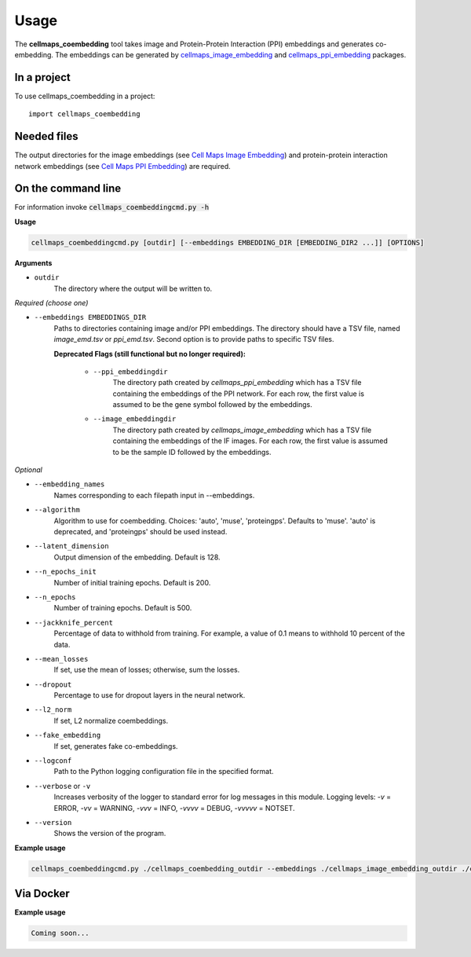 =====
Usage
=====

The **cellmaps_coembedding** tool takes image and Protein-Protein Interaction (PPI)
embeddings and generates co-embedding. The embeddings can be generated by
`cellmaps_image_embedding <https://cellmaps-image-embedding.readthedocs.io>`__ and
`cellmaps_ppi_embedding <https://cellmaps-ppi-embedding.readthedocs.io>`__ packages.

In a project
--------------

To use cellmaps_coembedding in a project::

    import cellmaps_coembedding


Needed files
------------

The output directories for the image embeddings (see `Cell Maps Image Embedding <https://github.com/idekerlab/cellmaps_image_embedding/>`__) and protein-protein interaction network embeddings (see `Cell Maps PPI Embedding <https://github.com/idekerlab/cellmaps_ppi_embedding/>`__) are required.


On the command line
---------------------

For information invoke :code:`cellmaps_coembeddingcmd.py -h`

**Usage**

.. code-block::

  cellmaps_coembeddingcmd.py [outdir] [--embeddings EMBEDDING_DIR [EMBEDDING_DIR2 ...]] [OPTIONS]

**Arguments**

- ``outdir``
    The directory where the output will be written to.

*Required (choose one)*

- ``--embeddings EMBEDDINGS_DIR``
    Paths to directories containing image and/or PPI embeddings. The directory should have a TSV file, named `image_emd.tsv` or `ppi_emd.tsv`.
    Second option is to provide paths to specific TSV files.

    **Deprecated Flags (still functional but no longer required):**

        - ``--ppi_embeddingdir``
            The directory path created by `cellmaps_ppi_embedding` which has a TSV file containing the embeddings of the PPI network. For each row, the first value is assumed to be the gene symbol followed by the embeddings.

        - ``--image_embeddingdir``
            The directory path created by `cellmaps_image_embedding` which has a TSV file containing the embeddings of the IF images. For each row, the first value is assumed to be the sample ID followed by the embeddings.

*Optional*

- ``--embedding_names``
    Names corresponding to each filepath input in --embeddings.

- ``--algorithm``
    Algorithm to use for coembedding. Choices: 'auto', 'muse', 'proteingps'. Defaults to 'muse'.
    'auto' is deprecated, and 'proteingps' should be used instead.

- ``--latent_dimension``
    Output dimension of the embedding. Default is 128.

- ``--n_epochs_init``
    Number of initial training epochs. Default is 200.

- ``--n_epochs``
    Number of training epochs. Default is 500.

- ``--jackknife_percent``
    Percentage of data to withhold from training. For example, a value of 0.1 means to withhold 10 percent of the data.

- ``--mean_losses``
    If set, use the mean of losses; otherwise, sum the losses.

- ``--dropout``
    Percentage to use for dropout layers in the neural network.

- ``--l2_norm``
    If set, L2 normalize coembeddings.

- ``--fake_embedding``
    If set, generates fake co-embeddings.

- ``--logconf``
    Path to the Python logging configuration file in the specified format.

- ``--verbose`` or ``-v``
    Increases verbosity of the logger to standard error for log messages in this module. Logging levels: `-v` = ERROR, `-vv` = WARNING, `-vvv` = INFO, `-vvvv` = DEBUG, `-vvvvv` = NOTSET.

- ``--version``
    Shows the version of the program.

**Example usage**

.. code-block::

   cellmaps_coembeddingcmd.py ./cellmaps_coembedding_outdir --embeddings ./cellmaps_image_embedding_outdir ./cellmaps_ppi_embedding_outdir

Via Docker
---------------

**Example usage**


.. code-block::

   Coming soon...

